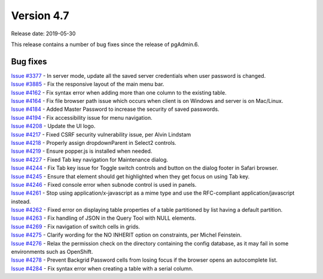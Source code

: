 ***********
Version 4.7
***********

Release date: 2019-05-30

This release contains a number of bug fixes since the release of pgAdmin.6.


Bug fixes
*********

| `Issue #3377 <https://redmine.postgresql.org/issues/3377>`_ - In server mode, update all the saved server credentials when user password is changed.
| `Issue #3885 <https://redmine.postgresql.org/issues/3885>`_ - Fix the responsive layout of the main menu bar.
| `Issue #4162 <https://redmine.postgresql.org/issues/4162>`_ - Fix syntax error when adding more than one column to the existing table.
| `Issue #4164 <https://redmine.postgresql.org/issues/4164>`_ - Fix file browser path issue which occurs when client is on Windows and server is on Mac/Linux.
| `Issue #4184 <https://redmine.postgresql.org/issues/4184>`_ - Added Master Password to increase the security of saved passwords.
| `Issue #4194 <https://redmine.postgresql.org/issues/4194>`_ - Fix accessibility issue for menu navigation.
| `Issue #4208 <https://redmine.postgresql.org/issues/4208>`_ - Update the UI logo.
| `Issue #4217 <https://redmine.postgresql.org/issues/4217>`_ - Fixed CSRF security vulnerability issue, per Alvin Lindstam
| `Issue #4218 <https://redmine.postgresql.org/issues/4218>`_ - Properly assign dropdownParent in Select2 controls.
| `Issue #4219 <https://redmine.postgresql.org/issues/4219>`_ - Ensure popper.js is installed when needed.
| `Issue #4227 <https://redmine.postgresql.org/issues/4227>`_ - Fixed Tab key navigation for Maintenance dialog.
| `Issue #4244 <https://redmine.postgresql.org/issues/4244>`_ - Fix Tab key issue for Toggle switch controls and button on the dialog footer in Safari browser.
| `Issue #4245 <https://redmine.postgresql.org/issues/4245>`_ - Ensure that element should get highlighted when they get focus on using Tab key.
| `Issue #4246 <https://redmine.postgresql.org/issues/4246>`_ - Fixed console error when subnode control is used in panels.
| `Issue #4261 <https://redmine.postgresql.org/issues/4261>`_ - Stop using application/x-javascript as a mime type and use the RFC-compliant application/javascript instead.
| `Issue #4262 <https://redmine.postgresql.org/issues/4262>`_ - Fixed error on displaying table properties of a table partitioned by list having a default partition.
| `Issue #4263 <https://redmine.postgresql.org/issues/4263>`_ - Fix handling of JSON in the Query Tool with NULL elements.
| `Issue #4269 <https://redmine.postgresql.org/issues/4269>`_ - Fix navigation of switch cells in grids.
| `Issue #4275 <https://redmine.postgresql.org/issues/4275>`_ - Clarify wording for the NO INHERIT option on constraints, per Michel Feinstein.
| `Issue #4276 <https://redmine.postgresql.org/issues/4276>`_ - Relax the permission check on the directory containing the config database, as it may fail in some environments such as OpenShift.
| `Issue #4278 <https://redmine.postgresql.org/issues/4278>`_ - Prevent Backgrid Password cells from losing focus if the browser opens an autocomplete list.
| `Issue #4284 <https://redmine.postgresql.org/issues/4284>`_ - Fix syntax error when creating a table with a serial column.
